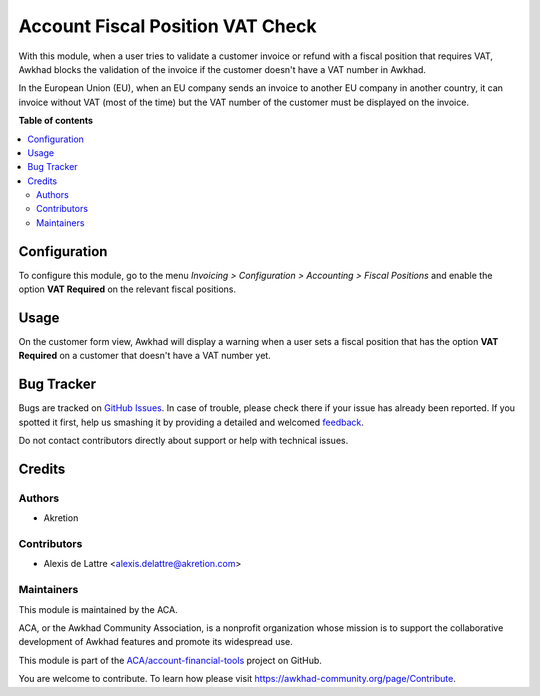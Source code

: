 =================================
Account Fiscal Position VAT Check
=================================

.. !!!!!!!!!!!!!!!!!!!!!!!!!!!!!!!!!!!!!!!!!!!!!!!!!!!!
   !! This file is generated by oca-gen-addon-readme !!
   !! changes will be overwritten.                   !!
   !!!!!!!!!!!!!!!!!!!!!!!!!!!!!!!!!!!!!!!!!!!!!!!!!!!!

.. |badge1| image:: https://img.shields.io/badge/maturity-Beta-yellow.png
    :target: https://awkhad-community.org/page/development-status
    :alt: Beta
.. |badge2| image:: https://img.shields.io/badge/licence-AGPL--3-blue.png
    :target: http://www.gnu.org/licenses/agpl-3.0-standalone.html
    :alt: License: AGPL-3
.. |badge3| image:: https://img.shields.io/badge/github-ACA%2Faccount--financial--tools-lightgray.png?logo=github
    :target: https://github.com/ACA/account-financial-tools/tree/12.0/account_fiscal_position_vat_check
    :alt: ACA/account-financial-tools
.. |badge4| image:: https://img.shields.io/badge/weblate-Translate%20me-F47D42.png
    :target: https://translation.awkhad-community.org/projects/account-financial-tools-12-0/account-financial-tools-12-0-account_fiscal_position_vat_check
    :alt: Translate me on Weblate
.. |badge5| image:: https://img.shields.io/badge/runbot-Try%20me-875A7B.png
    :target: https://runbot.awkhad-community.org/runbot/92/12.0
    :alt: Try me on Runbot

|badge1| |badge2| |badge3| |badge4| |badge5| 

With this module, when a user tries to validate a customer invoice or refund
with a fiscal position that requires VAT, Awkhad blocks the validation of the invoice
if the customer doesn't have a VAT number in Awkhad.

In the European Union (EU), when an EU company sends an invoice to
another EU company in another country, it can invoice without VAT
(most of the time) but the VAT number of the customer must be displayed
on the invoice.

**Table of contents**

.. contents::
   :local:

Configuration
=============

To configure this module, go to the menu *Invoicing > Configuration > Accounting
> Fiscal Positions* and enable the option **VAT Required** on the relevant
fiscal positions.

Usage
=====

On the customer form view, Awkhad will display a warning when a user sets
a fiscal position that has the option **VAT Required** on a customer
that doesn't have a VAT number yet.

Bug Tracker
===========

Bugs are tracked on `GitHub Issues <https://github.com/ACA/account-financial-tools/issues>`_.
In case of trouble, please check there if your issue has already been reported.
If you spotted it first, help us smashing it by providing a detailed and welcomed
`feedback <https://github.com/ACA/account-financial-tools/issues/new?body=module:%20account_fiscal_position_vat_check%0Aversion:%2012.0%0A%0A**Steps%20to%20reproduce**%0A-%20...%0A%0A**Current%20behavior**%0A%0A**Expected%20behavior**>`_.

Do not contact contributors directly about support or help with technical issues.

Credits
=======

Authors
~~~~~~~

* Akretion

Contributors
~~~~~~~~~~~~

* Alexis de Lattre <alexis.delattre@akretion.com>

Maintainers
~~~~~~~~~~~

This module is maintained by the ACA.

.. image:: https://awkhad-community.org/logo.png
   :alt: Awkhad Community Association
   :target: https://awkhad-community.org

ACA, or the Awkhad Community Association, is a nonprofit organization whose
mission is to support the collaborative development of Awkhad features and
promote its widespread use.

This module is part of the `ACA/account-financial-tools <https://github.com/ACA/account-financial-tools/tree/12.0/account_fiscal_position_vat_check>`_ project on GitHub.

You are welcome to contribute. To learn how please visit https://awkhad-community.org/page/Contribute.
